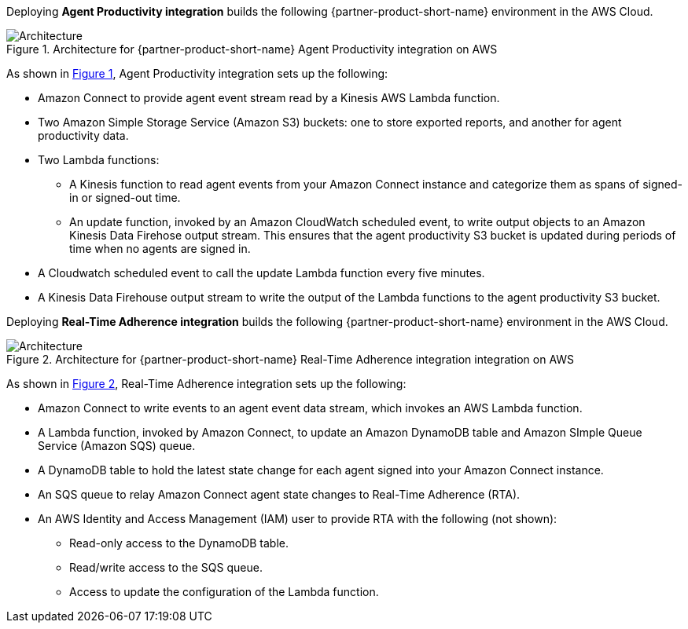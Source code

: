 :xrefstyle: short

Deploying *Agent Productivity integration* builds the following {partner-product-short-name} environment in the
AWS Cloud.

[#architecture1]
.Architecture for {partner-product-short-name} Agent Productivity integration on AWS
image::../docs/deployment_guide/images/architecture_diagram_1.png[Architecture]

As shown in <<architecture1>>, Agent Productivity integration sets up the following:

* Amazon Connect to provide agent event stream read by a Kinesis AWS Lambda function.
* Two Amazon Simple Storage Service (Amazon S3) buckets: one to store exported reports, and another for agent productivity data.
* Two Lambda functions:
** A Kinesis function to read agent events from your Amazon Connect instance and categorize them as spans of signed-in or signed-out time.
** An update function, invoked by an Amazon CloudWatch scheduled event, to write output objects to an Amazon Kinesis Data Firehose output stream. This ensures that the agent productivity S3 bucket is updated during periods of time when no agents are signed in.
* A Cloudwatch scheduled event to call the update Lambda function every five minutes. 
* A Kinesis Data Firehouse output stream to write the output of the Lambda functions to the agent productivity S3 bucket.

Deploying *Real-Time Adherence integration* builds the following {partner-product-short-name} environment in the
AWS Cloud.

[#architecture2]
.Architecture for {partner-product-short-name} Real-Time Adherence integration integration on AWS
image::../docs/deployment_guide/images/architecture_diagram_2.png[Architecture]

As shown in <<architecture2>>, Real-Time Adherence integration sets up the following:

* Amazon Connect to write events to an agent event data stream, which invokes an AWS Lambda function.
* A Lambda function, invoked by Amazon Connect, to update an Amazon DynamoDB table and Amazon SImple Queue Service (Amazon SQS) queue.
* A DynamoDB table to hold the latest state change for each agent signed into your Amazon Connect instance.  
* An SQS queue to relay Amazon Connect agent state changes to Real-Time Adherence (RTA).
* An AWS Identity and Access Management (IAM) user to provide RTA with the following (not shown):
** Read-only access to the DynamoDB table.
** Read/write access to the SQS queue.
** Access to update the configuration of the Lambda function.
